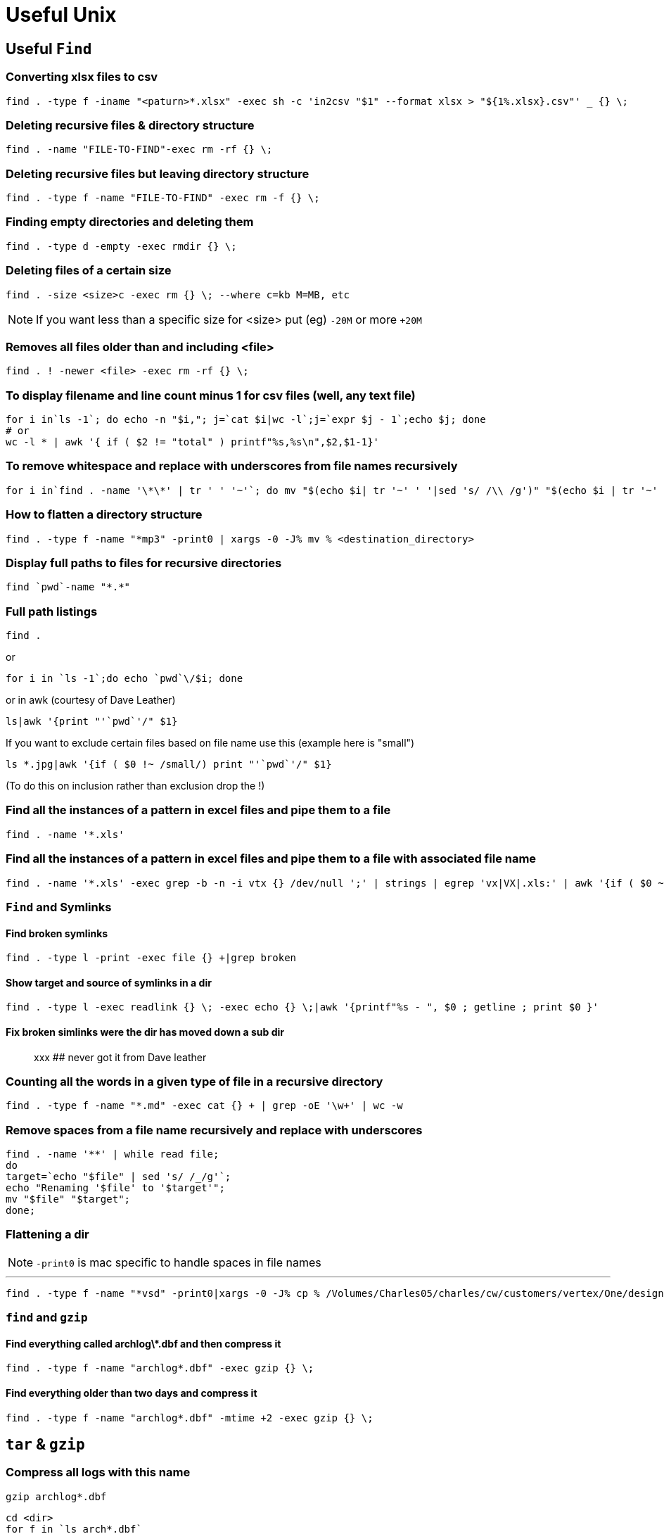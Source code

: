 = Useful Unix

== Useful `Find`

=== Converting xlsx files to csv

[source,shell]
----
find . -type f -iname "<paturn>*.xlsx" -exec sh -c 'in2csv "$1" --format xlsx > "${1%.xlsx}.csv"' _ {} \;
----

=== Deleting recursive files & directory structure

[source, bash]
find . -name "FILE-TO-FIND"-exec rm -rf {} \;

=== Deleting recursive files but leaving directory structure

[source, bash]
find . -type f -name "FILE-TO-FIND" -exec rm -f {} \;

=== Finding empty directories and deleting them

[source, bash]
find . -type d -empty -exec rmdir {} \;

=== Deleting files of a certain size

[source, bash]
find . -size <size>c -exec rm {} \; --where c=kb M=MB, etc

NOTE: If you want less than a specific size for <size> put (eg) `-20M` or more `+20M`

=== Removes all files older than and including <file>

[source, bash]
find . ! -newer <file> -exec rm -rf {} \;

=== To display filename and line count minus 1 for csv files (well, any text file)

[source, bash]
----
for i in`ls -1`; do echo -n "$i,"; j=`cat $i|wc -l`;j=`expr $j - 1`;echo $j; done
# or
wc -l * | awk '{ if ( $2 != "total" ) printf"%s,%s\n",$2,$1-1}'
----

=== To remove whitespace and replace with underscores from file names recursively

[source, bash]
for i in`find . -name '\*\*' | tr ' ' '~'`; do mv "$(echo $i| tr '~' ' '|sed 's/ /\\ /g')" "$(echo $i | tr '~' '_')"; done

=== How to flatten a directory structure

[source, bash]
find . -type f -name "*mp3" -print0 | xargs -0 -J% mv % <destination_directory>

=== Display full paths to files for recursive directories

[source, bash]
find `pwd`-name "*.*"

=== Full path listings

[source, bash]
find .

or

[source, bash]
for i in `ls -1`;do echo `pwd`\/$i; done

or in awk (courtesy of Dave Leather)

[source, bash]
ls|awk '{print "'`pwd`'/" $1}

If you want to exclude certain files based on file name use this (example here is "small")

[source, bash]
ls *.jpg|awk '{if ( $0 !~ /small/) print "'`pwd`'/" $1}

(To do this on inclusion rather than exclusion drop the !)

=== Find all the instances of a pattern in excel files and pipe them to a file

[source, bash]
find . -name '*.xls'

=== Find all the instances of a pattern in excel files and pipe them to a file with associated file name

[source, bash]
find . -name '*.xls' -exec grep -b -n -i vtx {} /dev/null ';' | strings | egrep 'vx|VX|.xls:' | awk '{if ( $0 ~ /.xls:/ ) { file=sprintf("%s",substr($0,1,index($0,":"))) ;getline} ; print file,$0 }'

=== `Find` and Symlinks

==== Find broken symlinks

[source, bash]
find . -type l -print -exec file {} +|grep broken

==== Show target and source of symlinks in a dir

[source, bash]
find . -type l -exec readlink {} \; -exec echo {} \;|awk '{printf"%s - ", $0 ; getline ; print $0 }'

==== Fix broken simlinks were the dir has moved down a sub dir

> xxx ## never got it from Dave leather

=== Counting all the words in a given type of file in a recursive directory

[source,shell]
----
find . -type f -name "*.md" -exec cat {} + | grep -oE '\w+' | wc -w
----

=== Remove spaces from a file name recursively and replace with underscores

[source,shell]
----
find . -name '**' | while read file;
do
target=`echo "$file" | sed 's/ /_/g'`;
echo "Renaming '$file' to '$target'";
mv "$file" "$target";
done;
----

=== Flattening a dir

NOTE: `-print0` is mac specific to handle spaces in file names

---

[source, bash]
find . -type f -name "*vsd" -print0|xargs -0 -J% cp % /Volumes/Charles05/charles/cw/customers/vertex/One/design/visio_vdx

=== `find` and `gzip`

==== Find everything called archlog\*.dbf and then compress it

`find . -type f -name "archlog*.dbf" -exec gzip {} \;`

==== Find everything older than two days and compress it

`find . -type f -name "archlog*.dbf" -mtime +2  -exec gzip {} \;`

== `tar` & `gzip`

=== Compress all logs with this name

`gzip archlog*.dbf`

[source,shell]
----
cd <dir>
for f in `ls arch*.dbf`
do
if [ -z `fuser $f` ] ; then
   gzip $f
else
   echo "$f is in use"
fi
----

or this:

[source,shell]
----
cd <archdir>
find . -type f ! -newer `ls -1tr | tail -1` -xargs gzip {} \;
----

=== Gzip a directory to a single file

[source, bash]
tar cvf - <directory to be zipped>|gzip > <filename of single file to compress to>.gz

=== Back-to-back-tar

How to push a whole file system from one machine to another through ssh

[source, bash]
tar cf - * | ssh -c blowfish file_share@tiger "cd /Users/file_share/jad; tar xf -"

== Useful `dd`

The basic syntax for dd is:

[source, bash]
dd if=INPUT-FILE-NAME of=OUTPUT-FILE-NAME

=== Copying A Disk To A Disk Image Using dd

[source, bash]
dd bs=512 if=/dev/rXX# of=/some_dir/foo.dmg conv=noerror,sync

NOTE: `conv=noerror,sync` skips bad blocks and fills the target with nulls, thereby making it an excellent way to recover a broken disk, so long as it mounts.

=== Making an ISO image using dd

To make an ISO from your CD/DVD, place the media in your drive but do not mount it. If it automounts, unmount it.

[source, bash]
----
dd if=/dev/dvd of=dvd.iso # for dvd
dd if=/dev/cdrom of=cd.iso bs=2048 # for cdrom
dd if=/dev/scd0 of=cd.iso # if cdrom is scsi
----

=== Burning Disk Image To Disk / Usb Using dd

[source, bash]
sudo dd if=/Volumes/CSW_FW_02/software/OSX/Install\ OS\ X\ Mountain\ Lion.app/Contents/SharedSupport/InstallESD.dmg of=/dev/disk8 bs=1m

NOTE: Eug-Lug states that a reliable bs for modern HDD's is bs=64k

== `grep`

=== Grepping for multiple words use egrep

[source, bash]
----
egrep "(<word1>|<word2>)" filename

e.g. `egrep "(CREATE|DROP)" IS001A.sql`
----

== `fsck`

=== Full `fsck`

[source, bash]
fsck -F vxfs -o full -y <File system>

e.g. `fsck -F vxfs -o full -y /dev/vx/dsk/bcv1OtherDbs-livedg/OtherDbs-orabin-9i`

== `sudo`

=== Keeping the sudo token active

[source,shell]
----
while true
do
sudo ssh crockofshi7
sleep 180
done
----

or

`while true; do sudo ssh thingy; sleep 240; done`

== Finding how many processors

[source, bash]
psrinfo

== Finding out where the large files are

[source, bash]
du -sk *

== pkill

=== Killing processes by name

[source, bash]
pkill -9 <string>

== User Management

=== Adding users

[source, bash]
useradd -g 10 -d /export/home/charlesisapoof -m -s /bin/ksh -c "Charles Webster" websterc

== Sun inventory

[source, bash]
/usr/platform/SUNW,Sun-Fire-V245/sbin/prtdiag

== Solaris

=== Displaying kernel parameters not listed is /etc/system

[source, bash]
sysdef

== Script To Read A Log File Showing The Current And A Backup Of A File And Report The Differences

[source,shell]
----
ls -t /u01/app/oracle/product/istore/cwciteappl/admin/CWCITE_ordsvywat-sun-09/log/*/adconfig.log | head -1 | \
awk '{ printf" grep backup %s\n",$0 }' |sh  |\
awk '{print "cmp " $3 " " $5 }' | sh
----

== LINUX with HP RAID Controller

Checking status of HP Raid Controller

[source, bash]
/usr/sbin/hpacucli controller slot=0 pd all show

== Mounting a SMB / NFS drive

[source, bash]
----
mount -t smbfs <smb_drive_to_mount_with_auth> <local_mont_location>

mount -t smbfs //cwebster@bdc.localnet/CSW01 /<path_to_mount_point/<mount_point>
----

=== On osx

[source, bash]
mount_smbfs //cwebster@bdc.localnet/CSW01 /<path_to_mount_point/<mount_point>

== link:./useful_ssl/Useful_OpenSSL.md[useful Openssl]

=== Encrypt a file using OpenSSL

This is a pretty simple way to encrypt a single file so that it is nearly impossible for others to read, and it will require a password to access again. You’ll need to use the OpenSSL technology via the command line for this to work.

=== Encrypt the file

[source, bash]
openssl enc -e -a -salt -bf -in <plain_filename.txt> -out <encrypt_filename.txt>

enter bf-cbc encryption password:
Verifying password - enter bf-cbc encryption password:

=== Decrypt file

[source, bash]
openssl enc -d -a -bf -in <encrypt_filename.txt> -out <plain_filename.txt>

enter bf-cbc decryption password:

== Port Scanning

=== Scan a range of servers for a specific port

[source, bash]
for i in $(seq 160 170); do nc -v -n -z -w 1 10.196.52.$i 389; done

=== Scan a server for a specific port

[source, bash]
nc -z gbcwswiep005.ad.plc.cwintra.com 100-700

=== Finding other machines on your network (same broadcast domain)

Find the broadcast address
[source, bash]
----
ifconfig -a | grep broadcast
# `ping` it  
ping -i 5 -c 2 <broadcast_address>
----

Alternatively `arp -a` will give you all the machines your computer has previously interacted with.

=== Checking internet connectivity

[source, bash]
----
curl -s --max-time 2 -I <http://google.com>

# or

curl --silent --head <http://www.google.com/>
----

=== Download speed

[source, bash]
----
curl -o /dev/null <http://speedtest.wdc01.softlayer.com/downloads/test500.zip>
or
curl -s <https://raw.githubusercontent.com/sivel/speedtest-cli/master/speedtest.py> | python -
----

=== Checking a specific port is open

[source,sql]
----
while ! nc -zv portico-mna-westus3.azurewebsites.net 1433; do echo "Connection failed, retrying in 5 seconds..."; sleep 5; done && echo "Connection successful"
----

== `mkdir`

=== Make nested directory structure

[source, bash]
mkdir -p <customer_dir>/{quotes,HLD,delivery,HIE???,discovery,discoverycommercal/{pricing,EDRA/{EDRA1,EDRA2,EDRA3,EDRA4},SF1,PO}}

== Remove all the newlines from a file - useful for cleaning up sql imports

[source, bash]
tr -d '\n' < input.txt > output.txt

== Finding and counting the unique list of file types recursively in a directory

[source,shell]
----
find . -type f | rev | cut -d. -f1 | rev  | tr '[:upper:]' '[:lower:]' | sort | uniq --count | sort -rn
----

== Useful ls

=== Delete all but the most recent file of type `bin`

[source,bash]
----
# This actually uses `eze` but the same can be achieved with `ls -t`
ls -snew -1 -r *.bin| tail -n +2|xargs rm --
----

== Useful ps

* `ps -ef|grep -i <process-you-are-trying-to-find>` will find the PID of the process you have entered some identifying text for.
* Use `ps -p <PID> -o pid,ppid,comm,args` to get the actual name of the program and it's location

== Useful lsof

* Use `lsof -i :<port_number>` to find what processes are using a given port
